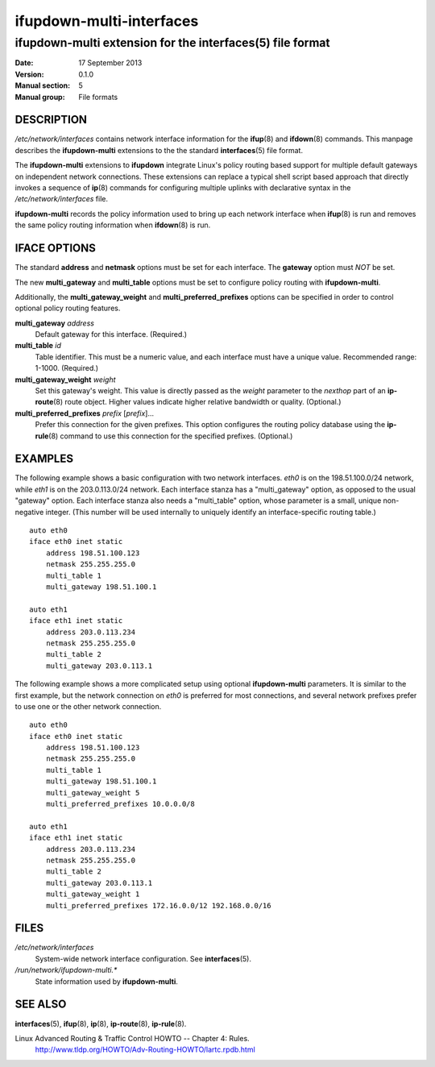 ifupdown-multi-interfaces
=========================
----------------------------------------------------------
ifupdown-multi extension for the interfaces(5) file format
----------------------------------------------------------

:Date:              17 September 2013
:Version:           0.1.0
:Manual section:    5
:Manual group:      File formats

DESCRIPTION
-----------

`/etc/network/interfaces` contains network interface information for the
**ifup**\(8) and **ifdown**\(8) commands. This manpage describes the
**ifupdown-multi** extensions to the the standard **interfaces**\(5) file
format.

The **ifupdown-multi** extensions to **ifupdown** integrate Linux's policy
routing based support for multiple default gateways on independent network
connections. These extensions can replace a typical shell script based approach
that directly invokes a sequence of **ip**\(8) commands for configuring
multiple uplinks with declarative syntax in the `/etc/network/interfaces` file.

**ifupdown-multi** records the policy information used to bring up each network
interface when **ifup**\(8) is run and removes the same policy routing
information when **ifdown**\(8) is run.

IFACE OPTIONS
-------------

The standard **address** and **netmask** options must be set for each
interface. The **gateway** option must *NOT* be set.

The new **multi_gateway** and **multi_table** options must be set to configure
policy routing with **ifupdown-multi**.

Additionally, the **multi_gateway_weight** and **multi_preferred_prefixes**
options can be specified in order to control optional policy routing features.

**multi_gateway** *address*
 Default gateway for this interface. (Required.)

**multi_table** *id*
 Table identifier. This must be a numeric value, and each interface must have a
 unique value. Recommended range: 1-1000. (Required.)

**multi_gateway_weight** *weight*
 Set this gateway's weight. This value is directly passed as the *weight*
 parameter to the *nexthop* part of an **ip-route**\(8) route object. Higher
 values indicate higher relative bandwidth or quality. (Optional.)

**multi_preferred_prefixes** *prefix* [*prefix*]...
 Prefer this connection for the given prefixes. This option configures the
 routing policy database using the **ip-rule**\(8) command to use this
 connection for the specified prefixes. (Optional.)

EXAMPLES
--------

The following example shows a basic configuration with two network interfaces.
*eth0* is on the 198.51.100.0/24 network, while *eth1* is on the 203.0.113.0/24
network. Each interface stanza has a "multi_gateway" option, as opposed to the
usual "gateway" option. Each interface stanza also needs a "multi_table" option,
whose parameter is a small, unique non-negative integer.  (This number will be
used internally to uniquely identify an interface-specific routing table.)

::

    auto eth0
    iface eth0 inet static
        address 198.51.100.123
        netmask 255.255.255.0
        multi_table 1
        multi_gateway 198.51.100.1

    auto eth1
    iface eth1 inet static
        address 203.0.113.234
        netmask 255.255.255.0
        multi_table 2
        multi_gateway 203.0.113.1

The following example shows a more complicated setup using optional
**ifupdown-multi** parameters. It is similar to the first example, but the
network connection on *eth0* is preferred for most connections, and several
network prefixes prefer to use one or the other network connection.

::

    auto eth0
    iface eth0 inet static
        address 198.51.100.123
        netmask 255.255.255.0
        multi_table 1
        multi_gateway 198.51.100.1
        multi_gateway_weight 5
        multi_preferred_prefixes 10.0.0.0/8

    auto eth1
    iface eth1 inet static
        address 203.0.113.234
        netmask 255.255.255.0
        multi_table 2
        multi_gateway 203.0.113.1
        multi_gateway_weight 1
        multi_preferred_prefixes 172.16.0.0/12 192.168.0.0/16

FILES
-----

`/etc/network/interfaces`
 System-wide network interface configuration. See **interfaces**\(5).

`/run/network/ifupdown-multi.*`
 State information used by **ifupdown-multi**.

SEE ALSO
--------

**interfaces**\(5), **ifup**\(8), **ip**\(8), **ip-route**\(8), **ip-rule**\(8).

Linux Advanced Routing & Traffic Control HOWTO -- Chapter 4: Rules.
    http://www.tldp.org/HOWTO/Adv-Routing-HOWTO/lartc.rpdb.html

